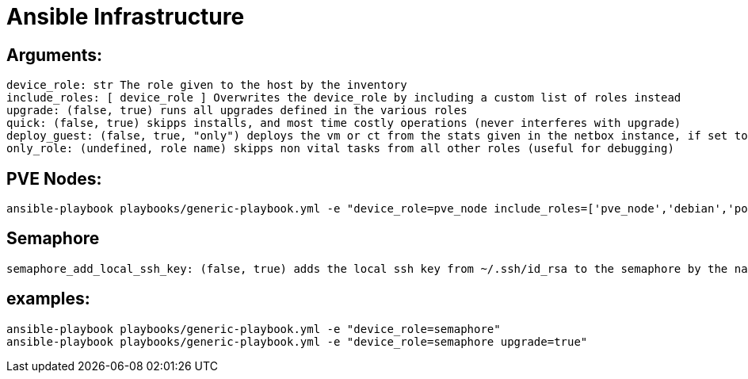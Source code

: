 # Ansible Infrastructure

## Arguments:

  device_role: str The role given to the host by the inventory
  include_roles: [ device_role ] Overwrites the device_role by including a custom list of roles instead
  upgrade: (false, true) runs all upgrades defined in the various roles
  quick: (false, true) skipps installs, and most time costly operations (never interferes with upgrade)
  deploy_guest: (false, true, "only") deploys the vm or ct from the stats given in the netbox instance, if set to "only" the roles are skipped
  only_role: (undefined, role name) skipps non vital tasks from all other roles (useful for debugging)

## PVE Nodes:

  ansible-playbook playbooks/generic-playbook.yml -e "device_role=pve_node include_roles=['pve_node','debian','postfix','etckeeper']"

## Semaphore

  semaphore_add_local_ssh_key: (false, true) adds the local ssh key from ~/.ssh/id_rsa to the semaphore by the name "ansible-ssh-key"

## examples:

  ansible-playbook playbooks/generic-playbook.yml -e "device_role=semaphore"
  ansible-playbook playbooks/generic-playbook.yml -e "device_role=semaphore upgrade=true"
